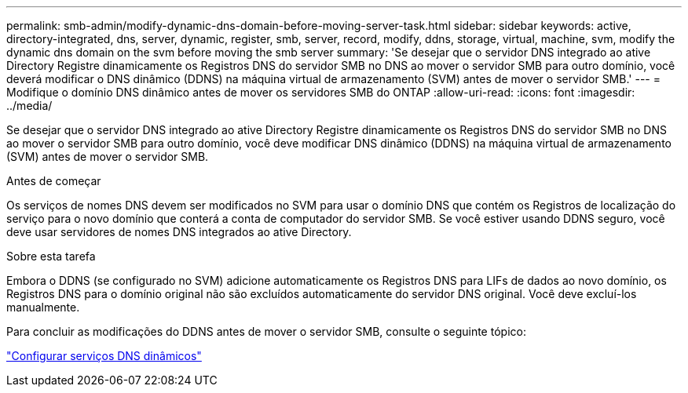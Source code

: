 ---
permalink: smb-admin/modify-dynamic-dns-domain-before-moving-server-task.html 
sidebar: sidebar 
keywords: active, directory-integrated, dns, server, dynamic, register, smb, server, record, modify, ddns, storage, virtual, machine, svm, modify the dynamic dns domain on the svm before moving the smb server 
summary: 'Se desejar que o servidor DNS integrado ao ative Directory Registre dinamicamente os Registros DNS do servidor SMB no DNS ao mover o servidor SMB para outro domínio, você deverá modificar o DNS dinâmico (DDNS) na máquina virtual de armazenamento (SVM) antes de mover o servidor SMB.' 
---
= Modifique o domínio DNS dinâmico antes de mover os servidores SMB do ONTAP
:allow-uri-read: 
:icons: font
:imagesdir: ../media/


[role="lead"]
Se desejar que o servidor DNS integrado ao ative Directory Registre dinamicamente os Registros DNS do servidor SMB no DNS ao mover o servidor SMB para outro domínio, você deve modificar DNS dinâmico (DDNS) na máquina virtual de armazenamento (SVM) antes de mover o servidor SMB.

.Antes de começar
Os serviços de nomes DNS devem ser modificados no SVM para usar o domínio DNS que contém os Registros de localização do serviço para o novo domínio que conterá a conta de computador do servidor SMB. Se você estiver usando DDNS seguro, você deve usar servidores de nomes DNS integrados ao ative Directory.

.Sobre esta tarefa
Embora o DDNS (se configurado no SVM) adicione automaticamente os Registros DNS para LIFs de dados ao novo domínio, os Registros DNS para o domínio original não são excluídos automaticamente do servidor DNS original. Você deve excluí-los manualmente.

Para concluir as modificações do DDNS antes de mover o servidor SMB, consulte o seguinte tópico:

link:../networking/configure_dynamic_dns_services.html["Configurar serviços DNS dinâmicos"]
